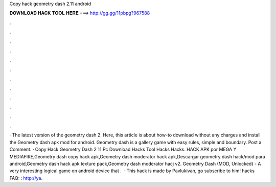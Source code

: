 Copy hack geometry dash 2.11 android

𝐃𝐎𝐖𝐍𝐋𝐎𝐀𝐃 𝐇𝐀𝐂𝐊 𝐓𝐎𝐎𝐋 𝐇𝐄𝐑𝐄 ===> http://gg.gg/11pbpg?967588

.

.

.

.

.

.

.

.

.

.

.

.

· The latest version of the geometry dash 2. Here, this article is about how-to download without any charges and install the Geometry dash apk mod for android. Geometry dash is a gallery game with easy rules, simple and boundary. Post a Comment. · Copy Hack Geometry Dash 2 11 Pc Download Hacks Tool Hacks Hacks. HACK APK por MEGA Y MEDIAFIRE,Geometry dash copy hack apk,Geometry dash moderator hack apk,Descargar geometry dash hack/mod para android,Geometry dash hack apk texture pack,Geometry dash moderator hacj v2. Geometry Dash (MOD, Unlocked) - A very interesting logical game on android device that .  · This hack is made by Pavlukivan, go subscribe to him!  hacks FAQ: : http://ya.